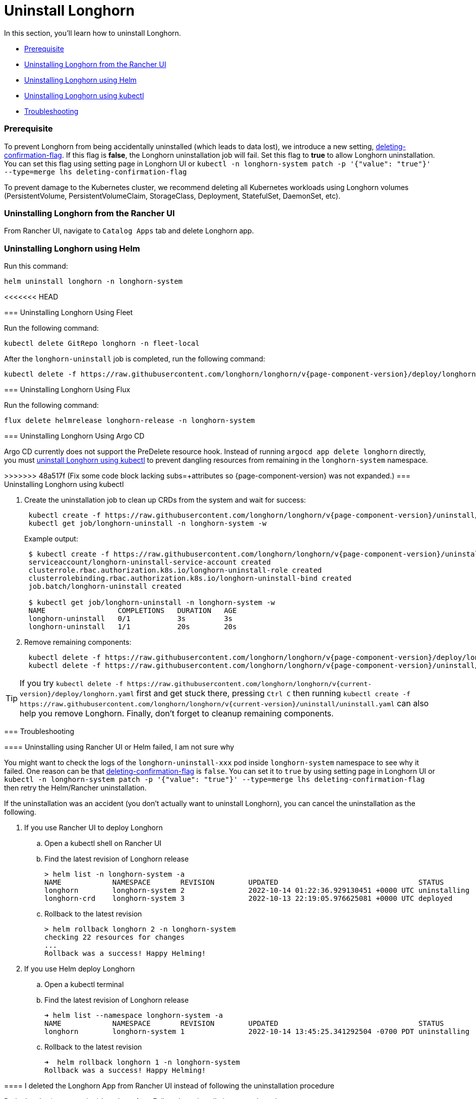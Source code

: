 = Uninstall Longhorn
:weight: 6
:current-version: {page-component-version}

In this section, you'll learn how to uninstall Longhorn.

* <<prerequisite,Prerequisite>>
* <<uninstalling-longhorn-from-the-rancher-ui,Uninstalling Longhorn from the Rancher UI>>
* <<uninstalling-longhorn-using-helm,Uninstalling Longhorn using Helm>>
* <<uninstalling-longhorn-using-kubectl,Uninstalling Longhorn using kubectl>>
* <<troubleshooting,Troubleshooting>>

=== Prerequisite

To prevent Longhorn from being accidentally uninstalled (which leads to data lost),
we introduce a new setting, xref:deploy/references/settings.adoc#_deleting_confirmation_flag[deleting-confirmation-flag].
If this flag is *false*, the Longhorn uninstallation job will fail.
Set this flag to *true* to allow Longhorn uninstallation.
You can set this flag using setting page in Longhorn UI or `kubectl -n longhorn-system patch -p '{"value": "true"}' --type=merge lhs deleting-confirmation-flag`

To prevent damage to the Kubernetes cluster, we recommend deleting all Kubernetes workloads using Longhorn volumes (PersistentVolume, PersistentVolumeClaim, StorageClass, Deployment, StatefulSet, DaemonSet, etc).

=== Uninstalling Longhorn from the Rancher UI

From Rancher UI, navigate to `Catalog Apps` tab and delete Longhorn app.

=== Uninstalling Longhorn using Helm

Run this command:

----
helm uninstall longhorn -n longhorn-system
----

<<<<<<< HEAD
=======
=== Uninstalling Longhorn Using Fleet

Run the following command:

----
kubectl delete GitRepo longhorn -n fleet-local
----

After the `longhorn-uninstall` job is completed, run the following command:

[subs="+attributes", console]
----
kubectl delete -f https://raw.githubusercontent.com/longhorn/longhorn/v{current-version}/deploy/longhorn.yaml
----

=== Uninstalling Longhorn Using Flux

Run the following command:

----
flux delete helmrelease longhorn-release -n longhorn-system
----

=== Uninstalling Longhorn Using Argo CD

Argo CD currently does not support the PreDelete resource hook. Instead of running `argocd app delete longhorn` directly, you must <<uninstalling-longhorn-using-kubectl,uninstall Longhorn using kubectl>> to prevent dangling resources from remaining in the `longhorn-system` namespace.

>>>>>>> 48a517f (Fix some code block lacking subs=+attributes so {current-version} was not expanded.)
=== Uninstalling Longhorn using kubectl

. Create the uninstallation job to clean up CRDs from the system and wait for success:
+
[subs="+attributes", console]
----
 kubectl create -f https://raw.githubusercontent.com/longhorn/longhorn/v{current-version}/uninstall/uninstall.yaml
 kubectl get job/longhorn-uninstall -n longhorn-system -w
----
+
Example output:
+
[subs="+attributes", console]
----
 $ kubectl create -f https://raw.githubusercontent.com/longhorn/longhorn/v{current-version}/uninstall/uninstall.yaml
 serviceaccount/longhorn-uninstall-service-account created
 clusterrole.rbac.authorization.k8s.io/longhorn-uninstall-role created
 clusterrolebinding.rbac.authorization.k8s.io/longhorn-uninstall-bind created
 job.batch/longhorn-uninstall created

 $ kubectl get job/longhorn-uninstall -n longhorn-system -w
 NAME                 COMPLETIONS   DURATION   AGE
 longhorn-uninstall   0/1           3s         3s
 longhorn-uninstall   1/1           20s        20s
----

. Remove remaining components:
+
[subs="+attributes", console]
----
 kubectl delete -f https://raw.githubusercontent.com/longhorn/longhorn/v{current-version}/deploy/longhorn.yaml
 kubectl delete -f https://raw.githubusercontent.com/longhorn/longhorn/v{current-version}/uninstall/uninstall.yaml
----

TIP: If you try `+kubectl delete -f https://raw.githubusercontent.com/longhorn/longhorn/v{current-version}/deploy/longhorn.yaml+` first and get stuck there,
pressing `Ctrl C` then running `+kubectl create -f https://raw.githubusercontent.com/longhorn/longhorn/v{current-version}/uninstall/uninstall.yaml+` can also help you remove Longhorn. Finally, don't forget to cleanup remaining components.

=== Troubleshooting

==== Uninstalling using Rancher UI or Helm failed, I am not sure why

You might want to check the logs of the `longhorn-uninstall-xxx` pod inside `longhorn-system` namespace to see why it failed.
One reason can be that xref:deploy/references/settings.adoc#_deleting_confirmation_flag[deleting-confirmation-flag] is `false`.
You can set it to `true` by using setting page in Longhorn UI or `kubectl -n longhorn-system patch -p '{"value": "true"}' --type=merge lhs deleting-confirmation-flag`
then retry the Helm/Rancher uninstallation.

If the uninstallation was an accident (you don't actually want to uninstall Longhorn),
you can cancel the uninstallation as the following.

. If you use Rancher UI to deploy Longhorn
 .. Open a kubectl shell on Rancher UI
 .. Find the latest revision of Longhorn release
+
[subs="+attributes",shell]
----
> helm list -n longhorn-system -a
NAME            NAMESPACE       REVISION        UPDATED                                 STATUS          CHART                                   APP VERSION
longhorn        longhorn-system 2               2022-10-14 01:22:36.929130451 +0000 UTC uninstalling    longhorn-100.2.3+up1.3.2-rc1            v1.3.2-rc1
longhorn-crd    longhorn-system 3               2022-10-13 22:19:05.976625081 +0000 UTC deployed        longhorn-crd-100.2.3+up1.3.2-rc1        v1.3.2-rc1
----

 .. Rollback to the latest revision
+
[subs="+attributes",shell]
----
> helm rollback longhorn 2 -n longhorn-system
checking 22 resources for changes
...
Rollback was a success! Happy Helming!
----
. If you use Helm deploy Longhorn
 .. Open a kubectl terminal
 .. Find the latest revision of Longhorn release
+
[subs="+attributes",shell]
----
➜ helm list --namespace longhorn-system -a
NAME            NAMESPACE       REVISION        UPDATED                                 STATUS          CHART                   APP VERSION
longhorn        longhorn-system 1               2022-10-14 13:45:25.341292504 -0700 PDT uninstalling    longhorn-1.4.0-dev      v1.4.0-dev
----

 .. Rollback to the latest revision
+
[subs="+attributes",shell]
----
➜  helm rollback longhorn 1 -n longhorn-system
Rollback was a success! Happy Helming!
----

==== I deleted the Longhorn App from Rancher UI instead of following the uninstallation procedure

Redeploy the (same version) Longhorn App. Follow the uninstallation procedure above.

==== Problems with CRDs

If your CRD instances or the CRDs themselves can't be deleted for whatever reason, run the commands below to clean up. Caution: this will wipe all Longhorn state!

[subs="+attributes",shell]
----
# Delete CRD finalizers, instances and definitions
for crd in $(kubectl get crd -o jsonpath={.items[*].metadata.name} | tr ' ' '\n' | grep longhorn.io); do
  kubectl -n ${NAMESPACE} get $crd -o yaml | sed "s/\- longhorn.io//g" | kubectl apply -f -
  kubectl -n ${NAMESPACE} delete $crd --all
  kubectl delete crd/$crd
done
----

'''

Please see https://github.com/longhorn/longhorn[link] for more information.
